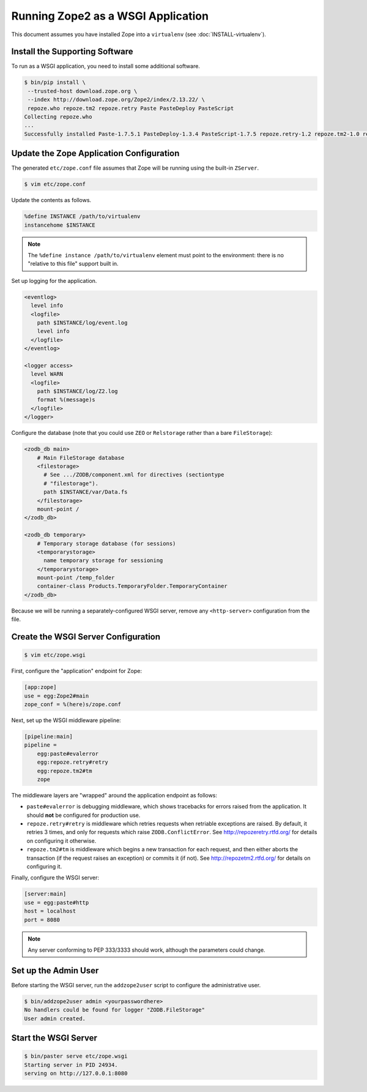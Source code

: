 Running Zope2 as a WSGI Application
===================================


This document assumes you have installed Zope into a ``virtualenv`` (see
:doc:`INSTALL-virtualenv`).

Install the Supporting Software
-------------------------------

To run as a WSGI application, you need to install some additional software.

.. code-block:: sh

   $ bin/pip install \
    --trusted-host download.zope.org \
    --index http://download.zope.org/Zope2/index/2.13.22/ \
    repoze.who repoze.tm2 repoze.retry Paste PasteDeploy PasteScript
   Collecting repoze.who
   ...
   Successfully installed Paste-1.7.5.1 PasteDeploy-1.3.4 PasteScript-1.7.5 repoze.retry-1.2 repoze.tm2-1.0 repoze.who-2.0


Update the Zope Application Configuration
-----------------------------------------

The generated ``etc/zope.conf`` file assumes that Zope will be running
using the built-in ``ZServer``.

.. code-block:: sh

   $ vim etc/zope.conf

Update the contents as follows.

.. code-block:: apacheconf

   %define INSTANCE /path/to/virtualenv
   instancehome $INSTANCE

.. note::
   
   The ``%define instance /path/to/virtualenv`` element must
   point to the environment:  there is no "relative to this file" support
   built in.

Set up logging for the application.

.. code-block:: apacheconf

   <eventlog>
     level info
     <logfile>
       path $INSTANCE/log/event.log
       level info
     </logfile>
   </eventlog>

   <logger access>
     level WARN
     <logfile>
       path $INSTANCE/log/Z2.log
       format %(message)s
     </logfile>
   </logger>

Configure the database (note that you could use ``ZEO`` or ``Relstorage``
rather than a bare ``FileStorage``):

.. code-block:: apacheconf

   <zodb_db main>
       # Main FileStorage database
       <filestorage>
         # See .../ZODB/component.xml for directives (sectiontype
         # "filestorage").
         path $INSTANCE/var/Data.fs
       </filestorage>
       mount-point /
   </zodb_db>

   <zodb_db temporary>
       # Temporary storage database (for sessions)
       <temporarystorage>
         name temporary storage for sessioning
       </temporarystorage>
       mount-point /temp_folder
       container-class Products.TemporaryFolder.TemporaryContainer
   </zodb_db>

Because we will be running a separately-configured WSGI server, remove any
``<http-server>`` configuration from the file.

Create the WSGI Server Configuration
------------------------------------

.. code-block:: sh

   $ vim etc/zope.wsgi


First, configure the "application" endpoint for Zope:

.. code-block:: ini

   [app:zope]
   use = egg:Zope2#main
   zope_conf = %(here)s/zope.conf


Next, set up the WSGI middleware pipeline:

.. code-block:: ini

   [pipeline:main]
   pipeline =
       egg:paste#evalerror
       egg:repoze.retry#retry
       egg:repoze.tm2#tm
       zope

The middleware layers are "wrapped" around the application endpoint as follows:

- ``paste#evalerror`` is debugging middleware, which shows tracebacks for
  errors raised from the application.  It should **not** be configured for
  production use.

- ``repoze.retry#retry`` is middleware which retries requests when retriable
  exceptions are raised.  By default, it retries 3 times, and only for
  requests which raise ``ZODB.ConflictError``.  See
  http://repozeretry.rtfd.org/ for details on configuring it otherwise.

- ``repoze.tm2#tm`` is middleware which begins a new transaction for each
  request, and then either aborts the transaction (if the request raises an
  exception) or commits it (if not).  See
  http://repozetm2.rtfd.org/ for details on configuring it.

Finally, configure the WSGI server:

.. code-block:: ini

   [server:main]
   use = egg:paste#http
   host = localhost
   port = 8080

.. note::
   
   Any server conforming to PEP 333/3333 should work, although the parameters
   could change.


Set up the Admin User
---------------------

Before starting the WSGI server, run the ``addzope2user`` script to configure
the administrative user.

.. code-block:: sh

   $ bin/addzope2user admin <yourpasswordhere>
   No handlers could be found for logger "ZODB.FileStorage"
   User admin created.


Start the WSGI Server
---------------------

.. code-block:: sh

   $ bin/paster serve etc/zope.wsgi 
   Starting server in PID 24934.
   serving on http://127.0.0.1:8080

